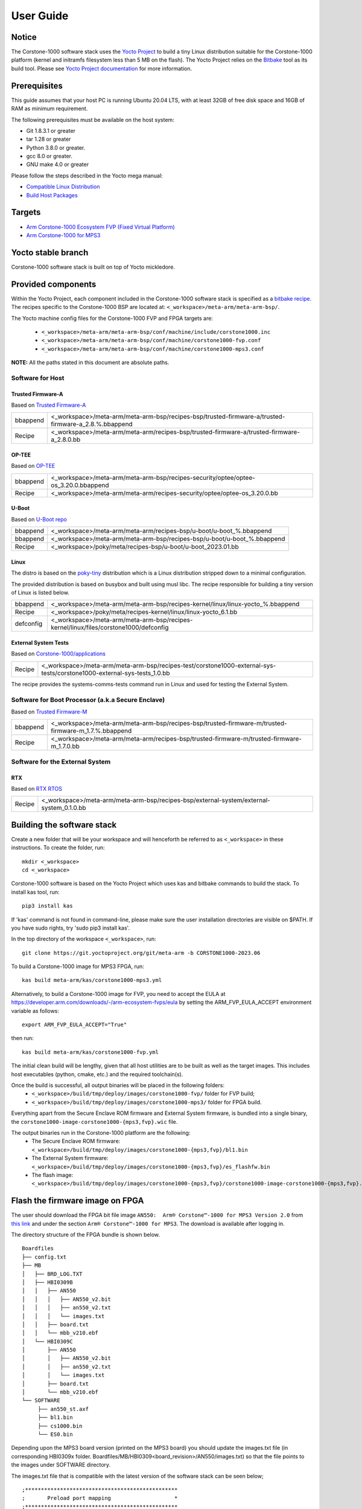 ..
 # Copyright (c) 2022-2023, Arm Limited.
 #
 # SPDX-License-Identifier: MIT

##########
User Guide
##########

Notice
------
The Corstone-1000 software stack uses the `Yocto Project <https://www.yoctoproject.org/>`__ to build
a tiny Linux distribution suitable for the Corstone-1000 platform (kernel and initramfs filesystem less than 5 MB on the flash).
The Yocto Project relies on the `Bitbake <https://docs.yoctoproject.org/bitbake.html#bitbake-documentation>`__
tool as its build tool. Please see `Yocto Project documentation <https://docs.yoctoproject.org/>`__
for more information.

Prerequisites
-------------

This guide assumes that your host PC is running Ubuntu 20.04 LTS, with at least
32GB of free disk space and 16GB of RAM as minimum requirement.

The following prerequisites must be available on the host system:

- Git 1.8.3.1 or greater
- tar 1.28 or greater
- Python 3.8.0 or greater.
- gcc 8.0 or greater.
- GNU make 4.0 or greater

Please follow the steps described in the Yocto mega manual:

- `Compatible Linux Distribution <https://docs.yoctoproject.org/singleindex.html#compatible-linux-distribution>`__
- `Build Host Packages <https://docs.yoctoproject.org/singleindex.html#build-host-packages>`__

Targets
-------

- `Arm Corstone-1000 Ecosystem FVP (Fixed Virtual Platform) <https://developer.arm.com/downloads/-/arm-ecosystem-fvps>`__
- `Arm Corstone-1000 for MPS3 <https://developer.arm.com/documentation/dai0550/latest/>`__

Yocto stable branch
-------------------

Corstone-1000 software stack is built on top of Yocto mickledore.

Provided components
-------------------
Within the Yocto Project, each component included in the Corstone-1000 software stack is specified as
a `bitbake recipe <https://docs.yoctoproject.org/bitbake/2.2/bitbake-user-manual/bitbake-user-manual-intro.html#recipes>`__.
The recipes specific to the Corstone-1000 BSP are located at:
``<_workspace>/meta-arm/meta-arm-bsp/``.

The Yocto machine config files for the Corstone-1000 FVP and FPGA targets are:

 - ``<_workspace>/meta-arm/meta-arm-bsp/conf/machine/include/corstone1000.inc``
 - ``<_workspace>/meta-arm/meta-arm-bsp/conf/machine/corstone1000-fvp.conf``
 - ``<_workspace>/meta-arm/meta-arm-bsp/conf/machine/corstone1000-mps3.conf``

**NOTE:** All the paths stated in this document are absolute paths.

*****************
Software for Host
*****************

Trusted Firmware-A
==================
Based on `Trusted Firmware-A <https://git.trustedfirmware.org/TF-A/trusted-firmware-a.git>`__

+----------+-----------------------------------------------------------------------------------------------------+
| bbappend | <_workspace>/meta-arm/meta-arm-bsp/recipes-bsp/trusted-firmware-a/trusted-firmware-a_2.8.%.bbappend |
+----------+-----------------------------------------------------------------------------------------------------+
| Recipe   | <_workspace>/meta-arm/meta-arm/recipes-bsp/trusted-firmware-a/trusted-firmware-a_2.8.0.bb           |
+----------+-----------------------------------------------------------------------------------------------------+

OP-TEE
======
Based on `OP-TEE <https://git.trustedfirmware.org/OP-TEE/optee_os.git>`__

+----------+------------------------------------------------------------------------------------+
| bbappend | <_workspace>/meta-arm/meta-arm-bsp/recipes-security/optee/optee-os_3.20.0.bbappend |
+----------+------------------------------------------------------------------------------------+
| Recipe   | <_workspace>/meta-arm/meta-arm/recipes-security/optee/optee-os_3.20.0.bb           |
+----------+------------------------------------------------------------------------------------+

U-Boot
======
Based on `U-Boot repo`_

+----------+-------------------------------------------------------------------------+
| bbappend | <_workspace>/meta-arm/meta-arm/recipes-bsp/u-boot/u-boot_%.bbappend     |
+----------+-------------------------------------------------------------------------+
| bbappend | <_workspace>/meta-arm/meta-arm-bsp/recipes-bsp/u-boot/u-boot_%.bbappend |
+----------+-------------------------------------------------------------------------+
| Recipe   | <_workspace>/poky/meta/recipes-bsp/u-boot/u-boot_2023.01.bb             |
+----------+-------------------------------------------------------------------------+

Linux
=====
The distro is based on the `poky-tiny <https://wiki.yoctoproject.org/wiki/Poky-Tiny>`__
distribution which is a Linux distribution stripped down to a minimal configuration.

The provided distribution is based on busybox and built using musl libc. The
recipe responsible for building a tiny version of Linux is listed below.

+-----------+----------------------------------------------------------------------------------------------+
| bbappend  | <_workspace>/meta-arm/meta-arm-bsp/recipes-kernel/linux/linux-yocto_%.bbappend               |
+-----------+----------------------------------------------------------------------------------------------+
| Recipe    | <_workspace>/poky/meta/recipes-kernel/linux/linux-yocto_6.1.bb                               |
+-----------+----------------------------------------------------------------------------------------------+
| defconfig | <_workspace>/meta-arm/meta-arm-bsp/recipes-kernel/linux/files/corstone1000/defconfig         |
+-----------+----------------------------------------------------------------------------------------------+

External System Tests
=====================
Based on `Corstone-1000/applications <https://git.gitlab.arm.com/arm-reference-solutions/corstone1000/applications>`__

+------------+-----------------------------------------------------------------------------------------------------------------------------------------------------------------------------------------------------+
| Recipe     | <_workspace>/meta-arm/meta-arm-bsp/recipes-test/corstone1000-external-sys-tests/corstone1000-external-sys-tests_1.0.bb                                                                              |
+------------+-----------------------------------------------------------------------------------------------------------------------------------------------------------------------------------------------------+

The recipe provides the systems-comms-tests command run in Linux and used for testing the External System.

**************************************************
Software for Boot Processor (a.k.a Secure Enclave)
**************************************************
Based on `Trusted Firmware-M <https://git.trustedfirmware.org/TF-M/trusted-firmware-m.git>`__

+----------+-----------------------------------------------------------------------------------------------------+
| bbappend | <_workspace>/meta-arm/meta-arm-bsp/recipes-bsp/trusted-firmware-m/trusted-firmware-m_1.7.%.bbappend |
+----------+-----------------------------------------------------------------------------------------------------+
| Recipe   | <_workspace>/meta-arm/meta-arm/recipes-bsp/trusted-firmware-m/trusted-firmware-m_1.7.0.bb           |
+----------+-----------------------------------------------------------------------------------------------------+

********************************
Software for the External System
********************************

RTX
====
Based on `RTX RTOS <https://git.gitlab.arm.com/arm-reference-solutions/corstone1000/external_system/rtx>`__

+----------+-------------------------------------------------------------------------------------------------------------------------------------------------------+
| Recipe   | <_workspace>/meta-arm/meta-arm-bsp/recipes-bsp/external-system/external-system_0.1.0.bb                                                               |
+----------+-------------------------------------------------------------------------------------------------------------------------------------------------------+

Building the software stack
---------------------------
Create a new folder that will be your workspace and will henceforth be referred
to as ``<_workspace>`` in these instructions. To create the folder, run:

::

    mkdir <_workspace>
    cd <_workspace>

Corstone-1000 software is based on the Yocto Project which uses kas and bitbake
commands to build the stack. To install kas tool, run:

::

    pip3 install kas

If 'kas' command is not found in command-line, please make sure the user installation directories are visible on $PATH. If you have sudo rights, try 'sudo pip3 install kas'. 

In the top directory of the workspace ``<_workspace>``, run:

::

    git clone https://git.yoctoproject.org/git/meta-arm -b CORSTONE1000-2023.06

To build a Corstone-1000 image for MPS3 FPGA, run:

::

    kas build meta-arm/kas/corstone1000-mps3.yml

Alternatively, to build a Corstone-1000 image for FVP, you need to accept
the EULA at https://developer.arm.com/downloads/-/arm-ecosystem-fvps/eula
by setting the ARM_FVP_EULA_ACCEPT environment variable as follows:

::
  
    export ARM_FVP_EULA_ACCEPT="True"

then run:

::

    kas build meta-arm/kas/corstone1000-fvp.yml

The initial clean build will be lengthy, given that all host utilities are to
be built as well as the target images. This includes host executables (python,
cmake, etc.) and the required toolchain(s).

Once the build is successful, all output binaries will be placed in the following folders:
 - ``<_workspace>/build/tmp/deploy/images/corstone1000-fvp/`` folder for FVP build;
 - ``<_workspace>/build/tmp/deploy/images/corstone1000-mps3/`` folder for FPGA build.

Everything apart from the Secure Enclave ROM firmware and External System firmware, is bundled into a single binary, the
``corstone1000-image-corstone1000-{mps3,fvp}.wic`` file.

The output binaries run in the Corstone-1000 platform are the following:
 - The Secure Enclave ROM firmware: ``<_workspace>/build/tmp/deploy/images/corstone1000-{mps3,fvp}/bl1.bin``
 - The External System firmware: ``<_workspace>/build/tmp/deploy/images/corstone1000-{mps3,fvp}/es_flashfw.bin``
 - The flash image: ``<_workspace>/build/tmp/deploy/images/corstone1000-{mps3,fvp}/corstone1000-image-corstone1000-{mps3,fvp}.wic``

Flash the firmware image on FPGA
--------------------------------

The user should download the FPGA bit file image ``AN550:  Arm® Corstone™-1000 for MPS3 Version 2.0``
from `this link <https://developer.arm.com/tools-and-software/development-boards/fpga-prototyping-boards/download-fpga-images>`__
and under the section ``Arm® Corstone™-1000 for MPS3``. The download is available after logging in.

The directory structure of the FPGA bundle is shown below.

::

   Boardfiles
   ├── config.txt
   ├── MB
   │   ├── BRD_LOG.TXT
   │   ├── HBI0309B
   │   │   ├── AN550
   │   │   │   ├── AN550_v2.bit
   │   │   │   ├── an550_v2.txt
   │   │   │   └── images.txt
   │   │   ├── board.txt
   │   │   └── mbb_v210.ebf
   │   └── HBI0309C
   │       ├── AN550
   │       │   ├── AN550_v2.bit
   │       │   ├── an550_v2.txt
   │       │   └── images.txt
   │       ├── board.txt
   │       └── mbb_v210.ebf
   └── SOFTWARE
        ├── an550_st.axf
        ├── bl1.bin
        ├── cs1000.bin
        └── ES0.bin

Depending upon the MPS3 board version (printed on the MPS3 board) you should update the images.txt file
(in corresponding HBI0309x folder. Boardfiles/MB/HBI0309<board_revision>/AN550/images.txt) so that the file points to the images under SOFTWARE directory.

The images.txt file that is compatible with the latest version of the software
stack can be seen below;

::

  ;************************************************
  ;       Preload port mapping                    *
  ;************************************************
  ;  PORT 0 & ADDRESS: 0x00_0000_0000 QSPI Flash (XNVM) (32MB)
  ;  PORT 0 & ADDRESS: 0x00_8000_0000 OCVM (DDR4 2GB)
  ;  PORT 1        Secure Enclave (M0+) ROM (64KB)
  ;  PORT 2        External System 0 (M3) Code RAM (256KB)
  ;  PORT 3        Secure Enclave OTP memory (8KB)
  ;  PORT 4        CVM (4MB)
  ;************************************************

  [IMAGES]
  TOTALIMAGES: 3      ;Number of Images (Max: 32)
   
  IMAGE0PORT: 1
  IMAGE0ADDRESS: 0x00_0000_0000
  IMAGE0UPDATE: RAM
  IMAGE0FILE: \SOFTWARE\bl1.bin
   
  IMAGE1PORT: 0
  IMAGE1ADDRESS: 0x00_0000_0000
  IMAGE1UPDATE: AUTOQSPI
  IMAGE1FILE: \SOFTWARE\cs1000.bin
   
  IMAGE2PORT: 2
  IMAGE2ADDRESS: 0x00_0000_0000
  IMAGE2UPDATE: RAM
  IMAGE2FILE: \SOFTWARE\es0.bin

OUTPUT_DIR = ``<_workspace>/build/tmp/deploy/images/corstone1000-mps3``

1. Copy ``bl1.bin`` from OUTPUT_DIR directory to SOFTWARE directory of the FPGA bundle.
2. Copy ``es_flashfw.bin`` from OUTPUT_DIR directory to SOFTWARE directory of the FPGA bundle
   and rename the binary to ``es0.bin``.
3. Copy ``corstone1000-image-corstone1000-mps3.wic`` from OUTPUT_DIR directory to SOFTWARE
   directory of the FPGA bundle and rename the wic image to ``cs1000.bin``.

**NOTE:** Renaming of the images are required because MCC firmware has
limitation of 8 characters before .(dot) and 3 characters after .(dot).

Now, copy the entire folder to board's SDCard and reboot the board.

Running the software on FPGA
----------------------------

On the host machine, open 4 serial port terminals. In case of Linux machine it will
be ttyUSB0, ttyUSB1, ttyUSB2, ttyUSB3 and it might be different on Windows machines.

  - ttyUSB0 for MCC, OP-TEE and Secure Partition
  - ttyUSB1 for Boot Processor (Cortex-M0+)
  - ttyUSB2 for Host Processor (Cortex-A35)
  - ttyUSB3 for External System Processor (Cortex-M3)

Run following commands to open serial port terminals on Linux:

::

  sudo picocom -b 115200 /dev/ttyUSB0  # in one terminal
  sudo picocom -b 115200 /dev/ttyUSB1  # in another terminal
  sudo picocom -b 115200 /dev/ttyUSB2  # in another terminal.
  sudo picocom -b 115200 /dev/ttyUSB3  # in another terminal.

**NOTE:** The MPS3 expects an ethernet cable to be plugged in, otherwise it will
wait for the network for a considerable amount of time, printing the following
logs:

::

  Generic PHY 40100000.ethernet-ffffffff:01: attached PHY driver (mii_bus:phy_addr=40100000.ethernet-ffffffff:01, irq=POLL)
  smsc911x 40100000.ethernet eth0: SMSC911x/921x identified at 0xffffffc008e50000, IRQ: 17
  Waiting up to 100 more seconds for network.

Once the system boot is completed, you should see console
logs on the serial port terminals. Once the HOST(Cortex-A35) is
booted completely, user can login to the shell using
**"root"** login.

If system does not boot and only the ttyUSB1 logs are visible, please follow the
steps in `Clean Secure Flash Before Testing (applicable to FPGA only)`_ under
`SystemReady-IR tests`_ section. The previous image used in FPGA (MPS3) might
have filled the Secure Flash completely. The best practice is to clean the
secure flash in this case.


Running the software on FVP
---------------------------

An FVP (Fixed Virtual Platform) model of the Corstone-1000 platform must be available to run the
Corstone-1000 FVP software image.

A Yocto recipe is provided and allows to download the latest supported FVP version.

The recipe is located at <_workspace>/meta-arm/meta-arm/recipes-devtools/fvp/fvp-corstone1000.bb

The latest supported Fixed Virtual Platform (FVP) version is 11.19_21 and is automatically downloaded and installed when using the runfvp command as detailed below. The FVP version can be checked by running the following command:

::

<_workspace>/meta-arm/scripts/runfvp <_workspace>/build/tmp/deploy/images/corstone1000-fvp/corstone1000-image-corstone1000-fvp.fvpconf -- --version

The FVP can also be manually downloaded from the `Arm Ecosystem FVPs`_ page. On this page, navigate
to "Corstone IoT FVPs" section to download the Corstone-1000 platform FVP installer.  Follow the
instructions of the installer and setup the FVP.

To run the FVP using the runfvp command, please run the following command:

::

<_workspace>/meta-arm/scripts/runfvp --terminals=xterm <_workspace>/build/tmp/deploy/images/corstone1000-fvp/corstone1000-image-corstone1000-fvp.fvpconf

When the script is executed, three terminal instances will be launched, one for the boot processor
(aka Secure Enclave) processing element and two for the Host processing element. Once the FVP is
executing, the Boot Processor will start to boot, wherein the relevant memory contents of the .wic
file are copied to their respective memory locations within the model, enforce firewall policies
on memories and peripherals and then, bring the host out of reset.

The host will boot trusted-firmware-a, OP-TEE, U-Boot and then Linux, and present a login prompt
(FVP host_terminal_0):

::

    corstone1000-fvp login:

Login using the username root.

The External System can be released out of reset on demand using the systems-comms-tests command.

SystemReady-IR tests
--------------------

*************
Testing steps
*************

**NOTE**: Running the SystemReady-IR tests described below requires the user to
work with USB sticks. In our testing, not all USB stick models work well with
MPS3 FPGA. Here are the USB sticks models that are stable in our test
environment.

 - HP V165W 8 GB USB Flash Drive
 - SanDisk Ultra 32GB Dual USB Flash Drive USB M3.0
 - SanDisk Ultra 16GB Dual USB Flash Drive USB M3.0

**NOTE**:
Before running each of the tests in this chapter, the user should follow the
steps described in following section "Clean Secure Flash Before Testing" to
erase the SecureEnclave flash cleanly and prepare a clean board environment for
the testing.

Clean Secure Flash Before Testing (applicable to FPGA only)
===========================================================

To prepare a clean board environment with clean secure flash for the testing,
the user should prepare an image that erases the secure flash cleanly during
boot. Run following commands to build such image.

::

  cd <_workspace>
  git clone https://git.yoctoproject.org/git/meta-arm -b CORSTONE1000-2023.06
  git clone https://git.gitlab.arm.com/arm-reference-solutions/systemready-patch.git -b CORSTONE1000-2023.06
  cp -f systemready-patch/embedded-a/corstone1000/erase_flash/0001-embedded-a-corstone1000-clean-secure-flash.patch meta-arm
  cd meta-arm
  git apply 0001-embedded-a-corstone1000-clean-secure-flash.patch
  cd ..
  kas build meta-arm/kas/corstone1000-mps3.yml

Replace the bl1.bin and cs1000.bin files on the SD card with following files:
  - The ROM firmware: <_workspace>/build/tmp/deploy/images/corstone1000-mps3/bl1.bin
  - The flash image: <_workspace>/build/tmp/deploy/images/corstone1000-mps3/corstone1000-image-corstone1000-mps3.wic

Now reboot the board. This step erases the Corstone-1000 SecureEnclave flash
completely, the user should expect following message from TF-M log (can be seen
in ttyUSB1):

::

  !!!SECURE FLASH HAS BEEN CLEANED!!!
  NOW YOU CAN FLASH THE ACTUAL CORSTONE1000 IMAGE
  PLEASE REMOVE THE LATEST ERASE SECURE FLASH PATCH AND BUILD THE IMAGE AGAIN

Then the user should follow "Building the software stack" to build a clean
software stack and flash the FPGA as normal. And continue the testing.

Run SystemReady-IR ACS tests
============================

Architecture Compliance Suite (ACS) is used to ensure architectural compliance
across different implementations of the architecture. Arm Enterprise ACS
includes a set of examples of the invariant behaviors that are provided by a
set of specifications for enterprise systems (For example: SBSA, SBBR, etc.),
so that implementers can verify if these behaviours have been interpreted correctly.

ACS image contains two partitions. BOOT partition and RESULT partition.
Following test suites and bootable applications are under BOOT partition:

 * SCT
 * FWTS
 * BSA uefi
 * BSA linux
 * grub
 * uefi manual capsule application

BOOT partition contains the following:

::

    ├── EFI
    │   └── BOOT
    │       ├── app
    │       ├── bbr
    │       ├── bootaa64.efi
    │       ├── bsa
    │       ├── debug
    │       ├── Shell.efi
    │       └── startup.nsh
    ├── grub
    ├── grub.cfg
    ├── Image
    └── ramdisk-busybox.img

RESULT partition is used to store the test results.
**NOTE**: PLEASE MAKE SURE THAT THE RESULT PARTITION IS EMPTY BEFORE YOU START THE TESTING. OTHERWISE THE TEST RESULTS
WILL NOT BE CONSISTENT

FPGA instructions for ACS image
===============================

This section describes how the user can build and run Architecture Compliance
Suite (ACS) tests on Corstone-1000.

First, the user should download the `Arm SystemReady ACS repository <https://github.com/ARM-software/arm-systemready/>`__.
This repository contains the infrastructure to build the Architecture
Compliance Suite (ACS) and the bootable prebuilt images to be used for the
certifications of SystemReady-IR. To download the repository, run command:

::

  cd <_workspace>
  git clone https://github.com/ARM-software/arm-systemready.git -b v21.09_REL1.0

Once the repository is successfully downloaded, the prebuilt ACS live image can be found in:
 - ``<_workspace>/arm-systemready/IR/prebuilt_images/v21.07_0.9_BETA/ir_acs_live_image.img.xz``

**NOTE**: This prebuilt ACS image includes v5.13 kernel, which doesn't provide
USB driver support for Corstone-1000. The ACS image with newer kernel version
and with full USB support for Corstone-1000 will be available in the next
SystemReady release in this repository.

Then, the user should prepare a USB stick with ACS image. In the given example here,
we assume the USB device is ``/dev/sdb`` (the user should use ``lsblk`` command to
confirm). Be cautious here and don't confuse your host PC's own hard drive with the
USB drive. Run the following commands to prepare the ACS image in USB stick:

::

  cd <_workspace>/arm-systemready/IR/prebuilt_images/v21.07_0.9_BETA
  unxz ir_acs_live_image.img.xz
  sudo dd if=ir_acs_live_image.img of=/dev/sdb iflag=direct oflag=direct bs=1M status=progress; sync

Once the USB stick with ACS image is prepared, the user should make sure that
ensure that only the USB stick with the ACS image is connected to the board,
and then boot the board.

The FPGA will reset multiple times during the test, and it might take approx. 24-36 hours to finish the test.


FVP instructions for ACS image and run
======================================

Download ACS image from:
 - ``https://gitlab.arm.com/systemready/acs/arm-systemready/-/tree/linux-5.17-rc7/IR/prebuilt_images/v22.04_1.0-Linux-v5.17-rc7``

Use the below command to run the FVP with ACS image support in the
SD card.

::

  unxz ${<path-to-img>/ir_acs_live_image.img.xz}

  tmux

  <_workspace>/meta-arm/scripts/runfvp <_workspace>/build/tmp/deploy/images/corstone1000-fvp/corstone1000-image-corstone1000-fvp.fvpconf -- -C board.msd_mmc.p_mmc_file="${<path-to-img>/ir_acs_live_image.img}"

The test results can be fetched using following commands:

::

  sudo mkdir /mnt/test
  sudo mount -o rw,offset=<offset_2nd_partition> <path-to-img>/ir_acs_live_image.img /mnt/test/
  fdisk -lu <path-to-img>/ir_acs_live_image.img
  ->  Device                                                     Start     End Sectors  Size Type
      <path-to-img>/ir_acs_live_image_modified.img1    2048 1050622 1048575  512M Microsoft basic data
      <path-to-img>/ir_acs_live_image_modified.img2 1050624 1153022  102399   50M Microsoft basic data

  ->   <offset_2nd_partition> = 1050624 * 512 (sector size) = 537919488

The FVP will reset multiple times during the test, and it might take up to 1 day to finish
the test. At the end of test, the FVP host terminal will halt showing a shell prompt.
Once test is finished, the FVP can be stoped, and result can be copied following above
instructions.

Common to FVP and FPGA
======================

U-Boot should be able to boot the grub bootloader from
the 1st partition and if grub is not interrupted, tests are executed
automatically in the following sequence:

 - SCT
 - UEFI BSA
 - FWTS

The results can be fetched from the ``acs_results`` folder in the RESULT partition of the USB stick (FPGA) / SD Card (FVP).

#####################################################

Manual capsule update and ESRT checks
-------------------------------------

The following section describes running manual capsule update with the ``direct`` method.

The steps described in this section perform manual capsule update and show how to use the ESRT feature
to retrieve the installed capsule details.

For the following tests two capsules are needed to perform 2 capsule updates. A positive update and a negative update.

A positive test case capsule which boots the platform correctly until the Linux prompt, and a negative test case with an
incorrect capsule (corrupted or outdated) which fails to boot to the host software.

Check the "Run SystemReady-IR ACS tests" section above to download and unpack the ACS image file
 - ``ir_acs_live_image.img.xz``

Download edk2 under <_workspace>:

::

  git clone https://github.com/tianocore/edk2.git
  cd edk2
  git checkout f2188fe5d1553ad1896e27b2514d2f8d0308da8a

Download systemready-patch repo under <_workspace>:
::

  git clone https://git.gitlab.arm.com/arm-reference-solutions/systemready-patch.git -b CORSTONE1000-2023.06

*******************
Generating Capsules
*******************

Generating FPGA Capsules
========================

::

   cd <_workspace>/build/tmp/deploy/images/corstone1000-mps3/
   sh <_workspace>/systemready-patch/embedded-a/corstone1000/capsule_gen/capsule_gen.sh -d mps3

This will generate a file called "corstone1000_image.nopt" which will be used to
generate a UEFI capsule.

::

   cd <_workspace>
   edk2/BaseTools/BinWrappers/PosixLike/GenerateCapsule -e -o cs1k_cap_mps3_v6 --fw-version 6 \
   --lsv 0 --guid    e2bb9c06-70e9-4b14-97a3-5a7913176e3f --verbose --update-image-index  0 \
   --verbose build/tmp/deploy/images/corstone1000-mps3/corstone1000_image.nopt

   edk2/BaseTools/BinWrappers/PosixLike/GenerateCapsule -e -o cs1k_cap_mps3_v5 --fw-version 5 \
   --lsv 0 --guid    e2bb9c06-70e9-4b14-97a3-5a7913176e3f --verbose --update-image-index  0 \
   --verbose build/tmp/deploy/images/corstone1000-mps3/corstone1000_image.nopt

Generating FVP Capsules
=======================

::

   cd <_workspace>/build/tmp/deploy/images/corstone1000-fvp/
   sh <_workspace>/systemready-patch/embedded-a/corstone1000/capsule_gen/capsule_gen.sh -d fvp

This will generate a file called "corstone1000_image.nopt" which will be used to
generate a UEFI capsule.


::

   cd <_workspace>
   edk2/BaseTools/BinWrappers/PosixLike/GenerateCapsule -e -o cs1k_cap_fvp_v6 \
   --fw-version 6 --lsv 0 --guid    e2bb9c06-70e9-4b14-97a3-5a7913176e3f --verbose --update-image-index \
   0 --verbose build/tmp/deploy/images/corstone1000-fvp/corstone1000_image.nopt

   edk2/BaseTools/BinWrappers/PosixLike/GenerateCapsule -e -o cs1k_cap_fvp_v5 --fw-version 5 \
   --lsv 0 --guid    e2bb9c06-70e9-4b14-97a3-5a7913176e3f --verbose --update-image-index \
   0 --verbose build/tmp/deploy/images/corstone1000-fvp/corstone1000_image.nopt


Common Notes for FVP and FPGA
=============================

The capsule binary size (wic file) should be less than 15 MB.

Based on the user's requirement, the user can change the firmware version
number given to ``--fw-version`` option (the version number needs to be >= 1).


****************
Copying Capsules
****************

Copying the FPGA capsules
=========================

The user should prepare a USB stick as explained in ACS image section `FPGA instructions for ACS image`_.
Place the generated ``cs1k_cap`` files in the root directory of the boot partition
in the USB stick. Note: As we are running the direct method, the ``cs1k_cap`` file
should not be under the EFI/UpdateCapsule directory as this may or may not trigger
the on disk method.

::

   sudo cp cs1k_cap_mps3_v6 <mounting path>/BOOT/
   sudo cp cs1k_cap_mps3_v5 <mounting path>/BOOT/
   sync

Copying the FVP capsules
========================

First, mount the IR image:

::

   sudo mkdir /mnt/test
   sudo mount -o rw,offset=1048576 <path-to-img>/ir_acs_live_image.img  /mnt/test

Then, copy the capsules:

::

   sudo cp cs1k_cap_fvp_v6 /mnt/test/
   sudo cp cs1k_cap_fvp_v5 /mnt/test/
   sync

Then, unmount the IR image:

::

   sudo umount /mnt/test

**NOTE:**

The size of first partition in the image file is calculated in the following way. The data is
just an example and might vary with different ir_acs_live_image.img files.

::

   fdisk -lu <path-to-img>/ir_acs_live_image.img
   ->  Device                                                     Start     End Sectors  Size Type
       <path-to-img>/ir_acs_live_image_modified.img1    2048 1050622 1048575  512M Microsoft basic data
       <path-to-img>/ir_acs_live_image_modified.img2 1050624 1153022  102399   50M Microsoft basic data

   ->  <offset_1st_partition> = 2048 * 512 (sector size) = 1048576

******************************
Performing the capsule update
******************************

During this section we will be using the capsule with the higher version (cs1k_cap_<fvp/mps3>_v6) for the positive scenario
and the capsule with the lower version (cs1k_cap_<fvp/mps3>_v5) for the negative scenario.

Running the FVP with the IR prebuilt image
==========================================

Run the FVP with the IR prebuilt image:

::

   <_workspace>/meta-arm/scripts/runfvp --terminals=xterm <_workspace>/build/tmp/deploy/images/corstone1000-fvp/corstone1000-image-corstone1000-fvp.fvpconf -- -C "board.msd_mmc.p_mmc_file=${<path-to-img>/ir_acs_live_image.img}"

Running the FPGA with the IR prebuilt image
===========================================

Insert the prepared USB stick then Power cycle the MPS3 board.

Executing capsule update for FVP and FPGA
=========================================

Reach u-boot then interrupt the boot  to reach the EFI shell.

::

   Press ESC in 4 seconds to skip startup.nsh or any other key to continue.

Then, type FS0: as shown below:

::

  FS0:

In case of the positive scenario run the update with the higher version capsule as shown below: 

::
  
  EFI/BOOT/app/CapsuleApp.efi cs1k_cap_<fvp/mps3>_v6

After successfully updating the capsule the system will reset.

In case of the negative scenario run the update with the lower version capsule as shown below: 

::
  
  EFI/BOOT/app/CapsuleApp.efi cs1k_cap_<fvp/mps3>_v5

The command above should fail and in the TF-M logs the following message should appear:

::

   ERROR: flash_full_capsule: version error 

Then, reboot manually:

::

   Shell> reset

FPGA: Select Corstone-1000 Linux kernel boot
============================================

Remove the USB stick before u-boot is reached so the Corstone-1000 kernel will be detected and used for booting.

**NOTE:** Otherwise, the execution ends up in the ACS live image.

FVP: Select Corstone-1000 Linux kernel boot
===========================================

Interrupt the u-boot shell.

::

   Hit any key to stop autoboot:

Run the following commands in order to run the Corstone-1000 Linux kernel and being able to check the ESRT table.

**NOTE:** Otherwise, the execution ends up in the ACS live image.

::

   $ unzip $kernel_addr 0x90000000
   $ loadm 0x90000000 $kernel_addr_r 0xf00000
   $ bootefi $kernel_addr_r $fdtcontroladdr


*********************
Capsule update status
*********************

Positive scenario
=================

In the positive case scenario, the user should see following log in TF-M log,
indicating the new capsule image is successfully applied, and the board boots
correctly.

::

  ...
  SysTick_Handler: counted = 10, expiring on = 360
  SysTick_Handler: counted = 20, expiring on = 360
  SysTick_Handler: counted = 30, expiring on = 360
  ...
  metadata_write: success: active = 1, previous = 0
  flash_full_capsule: exit
  corstone1000_fwu_flash_image: exit: ret = 0
  ...


It's possible to check the content of the ESRT table after the system fully boots.

In the Linux command-line run the following:

::

   # cd /sys/firmware/efi/esrt/entries/entry0
   # cat *
    
   0x0
   e2bb9c06-70e9-4b14-97a3-5a7913176e3f
   0
   6
   0
   6
   0

.. line-block::
   capsule_flags:	0x0
   fw_class:	e2bb9c06-70e9-4b14-97a3-5a7913176e3f
   fw_type:	0
   fw_version:	6
   last_attempt_status:	0 
   last_attempt_version:	6
   lowest_supported_fw_ver:	0


Negative scenario
=================

In the negative case scenario (rollback the capsule version), the user should 
see appropriate logs in the secure enclave terminal. 

::

  ...  
    uefi_capsule_retrieve_images: image 0 at 0xa0000070, size=15654928
    uefi_capsule_retrieve_images: exit
    flash_full_capsule: enter: image = 0x0xa0000070, size = 7764541, version = 5
    ERROR: flash_full_capsule: version error
    private_metadata_write: enter: boot_index = 1
    private_metadata_write: success
    fmp_set_image_info:133 Enter
    FMP image update: image id = 0
    FMP image update: status = 1version=6 last_attempt_version=5.
    fmp_set_image_info:157 Exit.
    corstone1000_fwu_flash_image: exit: ret = -1
    fmp_get_image_info:232 Enter
    pack_image_info:207 ImageInfo size = 105, ImageName size = 34, ImageVersionName
    size = 36
    fmp_get_image_info:236 Exit
  ...


If capsule pass initial verification, but fails verifications performed during 
boot time, secure enclave will try new images predetermined number of times 
(defined in the code), before reverting back to the previous good bank.

::

  ...
  metadata_write: success: active = 0, previous = 1
  fwu_select_previous: in regular state by choosing previous active bank
  ...

It's possible to check the content of the ESRT table after the system fully boots.

In the Linux command-line run the following:

::

   # cd /sys/firmware/efi/esrt/entries/entry0
   # cat *
    
   0x0
   e2bb9c06-70e9-4b14-97a3-5a7913176e3f
   0
   6
   1
   5
   0

.. line-block::
   capsule_flags:	0x0
   fw_class:	e2bb9c06-70e9-4b14-97a3-5a7913176e3f
   fw_type:	0
   fw_version:	6
   last_attempt_status:	1
   last_attempt_version:	5
   lowest_supported_fw_ver:	0

Linux distros tests
-------------------

*************************************************************
Debian install and boot preparation (applicable to FPGA only)
*************************************************************

There is a known issue in the `Shim 15.7 <https://salsa.debian.org/efi-team/shim/-/tree/upstream/15.7?ref_type=tags>`__
provided with the Debian installer image (see below). This bug causes a fatal
error when attempting to boot media installer for Debian, and it resets the MPS3 before installation starts.
A patch to be applied to the Corstone-1000 stack (only applicable when
installing Debian) is provided to
`Skip the Shim <https://gitlab.arm.com/arm-reference-solutions/systemready-patch/-/blob/CORSTONE1000-2023.06/embedded-a/corstone1000/shim/0001-arm-bsp-u-boot-corstone1000-Skip-the-shim-by-booting.patch>`__.
This patch makes U-Boot automatically bypass the Shim and run grub and allows
the user to proceed with a normal installation. If at the moment of reading this
document the problem is solved in the Shim, the user is encouraged to try the
corresponding new installer image. Otherwise, please apply the patch as
indicated by the instructions listed below. These instructions assume that the
user has already built the stack by following the build steps of this
documentation.

::

  cd <_workspace>
  git clone https://git.gitlab.arm.com/arm-reference-solutions/systemready-patch.git -b CORSTONE1000-2023.06
  cp -f systemready-patch/embedded-a/corstone1000/shim/0001-arm-bsp-u-boot-corstone1000-Skip-the-shim-by-booting.patch meta-arm
  cd meta-arm
  git am 0001-arm-bsp-u-boot-corstone1000-Skip-the-shim-by-booting.patch
  cd ..
  kas shell meta-arm/kas/corstone1000-mps3.yml -c="bitbake u-boot trusted-firmware-a corstone1000-image -c cleansstate; bitbake corstone1000-image"

Please update the cs1000.bin on the SD card with the newly generated wic file.

*************************************************
Debian/openSUSE install (applicable to FPGA only)
*************************************************

To test Linux distro install and boot, the user should prepare two empty USB
sticks (minimum size should be 4GB and formatted with FAT32).

Download one of following Linux distro images:
 - `Debian 12.0.0 installer image <https://cdimage.debian.org/debian-cd/current/arm64/iso-dvd/debian-12.0.0-arm64-DVD-1.iso>`__
 - `OpenSUSE Tumbleweed installer image <http://download.opensuse.org/ports/aarch64/tumbleweed/iso/>`__

**NOTE:** For OpenSUSE Tumbleweed, the user should look for a DVD Snapshot like
openSUSE-Tumbleweed-DVD-aarch64-Snapshot<date>-Media.iso

Once the iso file is downloaded, the iso file needs to be flashed to your USB
drive. This can be done with your development machine.

In the example given below, we assume the USB device is ``/dev/sdb`` (the user
should use the `lsblk` command to confirm).

**NOTE:** Please don't confuse your host PC's own hard drive with the USB drive.
Then, copy the contents of the iso file into the first USB stick by running the
following command in the development machine:

::

  sudo dd if=<path-to-iso_file> of=/dev/sdb iflag=direct oflag=direct status=progress bs=1M; sync;

Unplug the first USB stick from the development machine and connect it to the
MSP3 board. At this moment, only the first USB stick should be connected. Open
the following picocom sessions in your development machine:

::

  sudo picocom -b 115200 /dev/ttyUSB0  # in one terminal
  sudo picocom -b 115200 /dev/ttyUSB2  # in another terminal.

When the installation screen is visible in ttyUSB2, plug in the second USB stick
in the MPS3 and start the distro installation process. If the installer does not
start, please try to reboot the board with both USB sticks connected and repeat
the process.

**NOTE:** Due to the performance limitation of Corstone-1000 MPS3 FPGA, the
distro installation process can take up to 24 hours to complete.

*******************************************************
Debian install clarifications (applicable to FPGA only)
*******************************************************

As the installation process for Debian is different than the one for openSUSE,
Debian may need some extra steps, that are indicated below:

During Debian installation, please answer the following question:
 - "Force GRUB installation to the EFI removable media path?" Yes
 - "Update NVRAM variables to automatically boot into Debian?" No

If the grub installation fails, these are the steps to follow on the subsequent
popups:

1. Select "Continue", then "Continue" again on the next popup
2. Scroll down and select "Execute a shell"
3. Select "Continue"
4. Enter the following command:

::

   in-target grub-install --no-nvram --force-extra-removable

5. Enter the following command:

::

   in-target update-grub

6. Enter the following command:

::

   exit

7. Select "Continue without boot loader", then select "Continue" on the next popup
8. At this stage, the installation should proceed as normal.

*****************************************************************
Debian/openSUSE boot after installation (applicable to FPGA only)
*****************************************************************

Once the installation is complete, unplug the first USB stick and reboot the
board.
The board will then enter recovery mode, from which the user can access a shell
after entering the password for the root user. Proceed to edit the following
files accordingly:

::

  vi /etc/systemd/system.conf
  DefaultDeviceTimeoutSec=infinity

The file to be editted next is different depending on the installed distro:

::

  vi /etc/login.defs # Only applicable to Debian
  vi /usr/etc/login.defs # Only applicable to openSUSE
  LOGIN_TIMEOUT   180

To make sure the changes are applied, please run:

::

  systemctl daemon-reload

After applying the previous commands, please reboot the board. The user should
see a login prompt after booting, for example, for debian:

::

  debian login:

Login with the username root and its corresponding password (already set at
installation time).

************************************************************
OpenSUSE Raw image install and boot (applicable to FVP only)
************************************************************

Steps to download OpenSUSE Tumbleweed raw image:
  - Under `OpenSUSE Tumbleweed appliances <http://download.opensuse.org/ports/aarch64/tumbleweed/appliances/>`__
  - The user should look for a Tumbleweed-ARM-JeOS-efi.aarch64-* Snapshot, for example,
    ``openSUSE-Tumbleweed-ARM-JeOS-efi.aarch64-<date>-Snapshot<date>.raw.xz``

Once the .raw.xz file is downloaded, the raw image file needs to be extracted:

::

   unxz <file-name.raw.xz>


The above command will generate a file ending with extension .raw image. Now, use the following command
to run FVP with raw image installation process.

::

   <_workspace>/meta-arm/scripts/runfvp --terminals=xterm <_workspace>/build/tmp/deploy/images/corstone1000-fvp/corstone1000-image-corstone1000-fvp.fvpconf -- -C board.msd_mmc.p_mmc_file="${openSUSE raw image file path}"

After successfully installing and booting the Linux distro, the user should see
a openSUSE login prompt.

::

   localhost login:

Login with the username 'root' and password 'linux'.

PSA API tests
-------------

***********************************************************
Run PSA API test commands (applicable to both FPGA and FVP)
***********************************************************

When running PSA API test commands (aka PSA Arch Tests) on MPS3 FPGA, the user should make sure there is no
USB stick connected to the board. Power on the board and boot the board to
Linux. Then, the user should follow the steps below to run the tests.

When running the tests on the Corstone-1000 FVP, the user should follow the
instructions in `Running the software on FVP`_ section to boot Linux in FVP
host_terminal_0, and login using the username ``root``.

First, load FF-A TEE kernel module:

::

  insmod /lib/modules/6.1.32-yocto-standard/extra/arm-ffa-tee.ko

Then, check whether the FF-A TEE driver is loaded correctly by using the following command:

::

  cat /proc/modules | grep arm_ffa_tee

The output should be:

::

   arm_ffa_tee 16384 - - Live 0xffffffc000510000 (O)

Now, run the PSA API tests in the following order:

::

  psa-iat-api-test
  psa-crypto-api-test
  psa-its-api-test
  psa-ps-api-test

**NOTE:** The psa-crypto-api-test takes between 30 minutes to 1 hour to run.

External System tests
---------------------

**************************************************************
Running the External System test command (systems-comms-tests)
**************************************************************

Test 1: Releasing the External System out of reset
==================================================

Run this command in the Linux command-line:

::

  systems-comms-tests 1

The output on the External System terminal should be:

::

    ___  ___
   |    / __|
   |=== \___
   |___ |___/
   External System Cortex-M3 Processor
   Running RTX RTOS
   v0.1.0_2022-10-19_16-41-32-8c9dca7
   MHUv2 module 'MHU0_H' started
   MHUv2 module 'MHU1_H' started
   MHUv2 module 'MHU0_SE' started
   MHUv2 module 'MHU1_SE' started

Test 2: Communication
=====================

Test 2 releases the External System out of reset if not already done. Then, it performs communication between host and External System.

After running Test 1, run this command in the Linux command-line:

::

  systems-comms-tests 2

Additional output on the External System terminal will be printed:

::

   MHUv2: Message from 'MHU0_H': 0xabcdef1
   Received 'abcdef1' From Host MHU0
   CMD: Increment and return to sender...
   MHUv2: Message from 'MHU1_H': 0xabcdef1
   Received 'abcdef1' From Host MHU1
   CMD: Increment and return to sender...

When running Test 2 the first, Test 1 will be run in the background.

The output on the External System terminal should be:

::

    ___  ___
   |    / __|
   |=== \___
   |___ |___/
   External System Cortex-M3 Processor
   Running RTX RTOS
   v0.1.0_2022-10-19_16-41-32-8c9dca7
   MHUv2 module 'MHU0_H' started
   MHUv2 module 'MHU1_H' started
   MHUv2 module 'MHU0_SE' started
   MHUv2 module 'MHU1_SE' started
   MHUv2: Message from 'MHU0_H': 0xabcdef1
   Received 'abcdef1' From Host MHU0
   CMD: Increment and return to sender...
   MHUv2: Message from 'MHU1_H': 0xabcdef1
   Received 'abcdef1' From Host MHU1
   CMD: Increment and return to sender...

The output on the Host terminal should be:

::

   Received abcdf00 from es0mhu0
   Received abcdf00 from es0mhu1


Tests results
-------------

As a reference for the end user, reports for various tests for `Corstone-1000 software (CORSTONE1000-2023.06) <https://git.yoctoproject.org/meta-arm/tag/?h=CORSTONE1000-2023.06>`__
can be found `here <https://gitlab.arm.com/arm-reference-solutions/arm-reference-solutions-test-report/-/tree/master/embedded-a/corstone1000>`__.

Running the software on FVP on Windows
--------------------------------------

If the user needs to run the Corstone-1000 software on FVP on Windows. The user
should follow the build instructions in this document to build on Linux host
PC, and copy the output binaries to the Windows PC where the FVP is located,
and launch the FVP binary.

--------------

*Copyright (c) 2022-2023, Arm Limited. All rights reserved.*

.. _Arm Ecosystem FVPs: https://developer.arm.com/tools-and-software/open-source-software/arm-platforms-software/arm-ecosystem-fvps
.. _U-Boot repo: https://github.com/u-boot/u-boot.git
